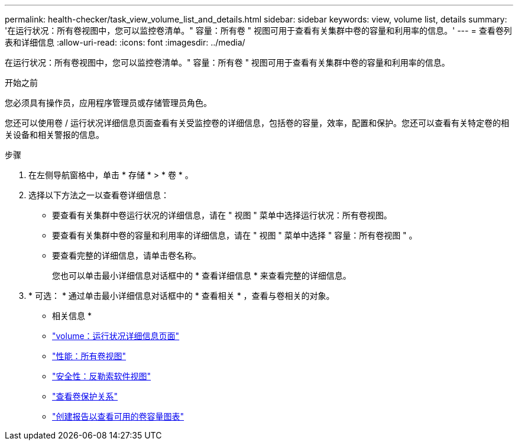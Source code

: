 ---
permalink: health-checker/task_view_volume_list_and_details.html 
sidebar: sidebar 
keywords: view, volume list, details 
summary: '在运行状况：所有卷视图中，您可以监控卷清单。" 容量：所有卷 " 视图可用于查看有关集群中卷的容量和利用率的信息。' 
---
= 查看卷列表和详细信息
:allow-uri-read: 
:icons: font
:imagesdir: ../media/


[role="lead"]
在运行状况：所有卷视图中，您可以监控卷清单。" 容量：所有卷 " 视图可用于查看有关集群中卷的容量和利用率的信息。

.开始之前
您必须具有操作员，应用程序管理员或存储管理员角色。

您还可以使用卷 / 运行状况详细信息页面查看有关受监控卷的详细信息，包括卷的容量，效率，配置和保护。您还可以查看有关特定卷的相关设备和相关警报的信息。

.步骤
. 在左侧导航窗格中，单击 * 存储 * > * 卷 * 。
. 选择以下方法之一以查看卷详细信息：
+
** 要查看有关集群中卷运行状况的详细信息，请在 " 视图 " 菜单中选择运行状况：所有卷视图。
** 要查看有关集群中卷的容量和利用率的详细信息，请在 " 视图 " 菜单中选择 " 容量：所有卷视图 " 。
** 要查看完整的详细信息，请单击卷名称。
+
您也可以单击最小详细信息对话框中的 * 查看详细信息 * 来查看完整的详细信息。



. * 可选： * 通过单击最小详细信息对话框中的 * 查看相关 * ，查看与卷相关的对象。


* 相关信息 *

* link:../health-checker/reference_health_volume_details_page.html["volume：运行状况详细信息页面"]
* link:../performance-checker/performance-view-all.html#performance-all-volumes-view["性能：所有卷视图"]
* link:../health-checker/task_view_antiransomware_status_of_all_volumes_storage_vms.html#view-security-details-of-all-volumes-with-anti-ransomware-detection["安全性：反勒索软件视图"]
* link:../data-protection/task_view_volume_protection_relationships.html["查看卷保护关系"]
* link:../reporting/task_create_report_to_view_available_volume_capacity_charts.html["创建报告以查看可用的卷容量图表"]


